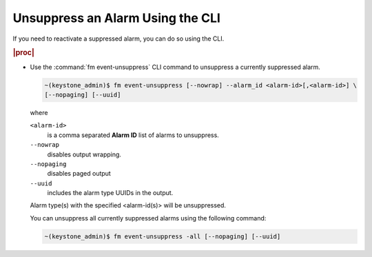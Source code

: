 
.. maj1552680619436
.. _unsuppressing-an-alarm-using-the-cli:

=================================
Unsuppress an Alarm Using the CLI
=================================

If you need to reactivate a suppressed alarm, you can do so using the CLI.

.. rubric:: |proc|

-   Use the :command:`fm event-unsuppress` CLI command to unsuppress a
    currently suppressed alarm.

    .. code-block:: none

        ~(keystone_admin)$ fm event-unsuppress [--nowrap] --alarm_id <alarm-id>[,<alarm-id>] \
        [--nopaging] [--uuid]

    where

    ``<alarm-id>``
        is a comma separated **Alarm ID** list of alarms to unsuppress.

    ``--nowrap``
        disables output wrapping.

    ``--nopaging``
        disables paged output

    ``--uuid``
        includes the alarm type UUIDs in the output.

    Alarm type\(s\) with the specified <alarm-id\(s\)> will be unsuppressed.

    You can unsuppress all currently suppressed alarms using the following command:

    .. code-block:: none

        ~(keystone_admin)$ fm event-unsuppress -all [--nopaging] [--uuid]